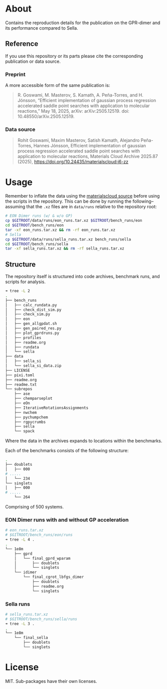 * About
Contains the reproduction details for the publication on the GPR-dimer and its
performance compared to Sella.

** Reference
If you use this repository or its parts please cite the corresponding publication or data source.

*** Preprint
A more accessible form of the same publication is:

#+begin_quote
R. Goswami, M. Masterov, S. Kamath, A. Peña-Torres, and H. Jónsson, “Efficient implementation of gaussian process regression accelerated saddle point searches with application to molecular reactions,” May 18, 2025, arXiv: arXiv:2505.12519. doi: 10.48550/arXiv.2505.12519.
#+end_quote
*** Data source
#+begin_quote
Rohit Goswami, Maxim Masterov, Satish Kamath, Alejandro Peña-Torres, Hannes Jónsson, Efficient implementation of gaussian process regression accelerated saddle point searches with application to molecular reactions, Materials Cloud Archive 2025.87 (2025), https://doi.org/10.24435/materialscloud:j6-zz
#+end_quote
* Usage
Remember to inflate the data using the [[https://doi.org/10.24435/materialscloud:j6-zz][materialscloud source]] before using the scripts in the repository. This can be done by running the following--assuming that the ~.xz~ files are in ~data/runs~ relative to the repository root:
#+begin_src bash
# EON Dimer runs (w/ & w/o GP)
cp $GITROOT/data/runs/eon_runs.tar.xz $GITROOT/bench_runs/eon
cd $GITROOT/bench_runs/eon
tar -xf eon_runs.tar.xz && rm -rf eon_runs.tar.xz
# Sella
cp $GITROOT/data/runs/sella_runs.tar.xz bench_runs/sella
cd $GITROOT/bench_runs/sella
tar -xf sella_runs.tar.xz && rm -rf sella_runs.tar.xz
#+end_src
** Structure
The repository itself is structured into code archives, benchmark runs, and scripts for analysis.
#+begin_src bash
➜ tree -L 2
.
├── bench_runs
│   ├── calc_rundata.py
│   ├── check_dist_sim.py
│   ├── check_sim.py
│   ├── eon
│   ├── gen_allgpdat.sh
│   ├── gen_paired_res.py
│   ├── plot_gprdruns.py
│   ├── profiles
│   ├── readme.org
│   ├── rundata
│   └── sella
├── data
│   ├── sella_si
│   └── sella_si_data.zip
├── LICENSE
├── pixi.toml
├── readme.org
├── readme.txt
└── subrepos
    ├── ase
    ├── chemparseplot
    ├── eOn
    ├── IterativeRotationsAssignments
    ├── nwchem
    ├── pychumpchem
    ├── rgpycrumbs
    ├── sella
    └── spack
#+end_src

Where the data in the archives expands to locations within the benchmarks.

Each of the benchmarks consists of the following structure:

#+begin_src bash
.
├── doublets
│   ├── 000
# .....
│   └── 234
└── singlets
│   ├── 000
# .....
    └── 264
#+end_src

Comprising of 500 systems.

*** EON Dimer runs with and without GP acceleration
#+begin_src bash
# eon_runs.tar.xz
# $GITROOT/bench_runs/eon/runs
➜ tree -L 4 .
.
└── 1e8m
    ├── gprd
    │   └── final_gprd_wparam
    │       ├── doublets
    │       └── singlets
    └── idimer
        └── final_cgrot_lbfgs_dimer
            ├── doublets
            ├── readme.org
            └── singlets
#+end_src

*** Sella runs
#+begin_src bash
# sella_runs.tar.xz
# $GITROOT/bench_runs/sella/runs
➜ tree -L 3 .
.
└── 1e8m
    └── final_sella
        ├── doublets
        └── singlets
#+end_src
* License
MIT. Sub-packages have their own licenses.
